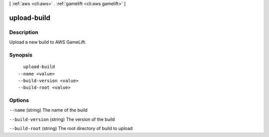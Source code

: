 [ :ref:`aws <cli:aws>` . :ref:`gamelift <cli:aws gamelift>` ]

.. _cli:aws gamelift upload-build:


************
upload-build
************



===========
Description
===========

Upload a new build to AWS GameLift.



========
Synopsis
========

::

    upload-build
  --name <value>
  --build-version <value>
  --build-root <value>




=======
Options
=======

``--name`` (string)
The name of the build

``--build-version`` (string)
The version of the build

``--build-root`` (string)
The root directory of build to upload

